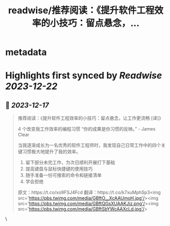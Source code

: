 :PROPERTIES:
:title: readwise/推荐阅读：《提升软件工程效率的小技巧：留点悬念，...
:END:


* metadata
:PROPERTIES:
:author: [[dotey on Twitter]]
:full-title: "推荐阅读：《提升软件工程效率的小技巧：留点悬念，..."
:category: [[tweets]]
:url: https://twitter.com/dotey/status/1736117089121743125
:image-url: https://pbs.twimg.com/profile_images/561086911561736192/6_g58vEs.jpeg
:END:

* Highlights first synced by [[Readwise]] [[2023-12-22]]
** 📌 [[2023-12-17]]
#+BEGIN_QUOTE
推荐阅读：《提升软件工程效率的小技巧：留点悬念，让工作更流畅 [译]》

4 个改变我工作效率的编程习惯
“你的成果是你习惯的反映。” - James Clear

当我逐渐成长为一名优秀的软件工程师时，我发现自己日常工作中的四个关键习惯极大地提升了我的效率。

1. 留下部分未完工作，为次日顺利开展打下基础
2. 提高键盘与鼠标快捷键的使用技巧
3. 随手准备一份可搜索的命令和链接清单
4. 学会拒绝

原文：https://t.co/xo9FSJ4Fcd
翻译：https://t.co/k7xuMphSp3<img src='https://pbs.twimg.com/media/GBftO__XcAAUmoH.jpg'/><img src='https://pbs.twimg.com/media/GBftQGsXUAAKJiz.png'/><img src='https://pbs.twimg.com/media/GBftSbYWcAAXcLd.jpg'/> 
#+END_QUOTE\